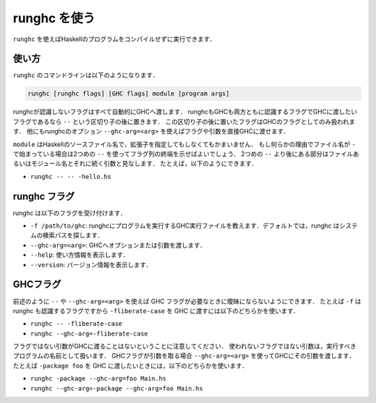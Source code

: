 ..
   .. _runghc:

   Using runghc
   ============

   .. index::
      single: runghc

   ``runghc`` allows you to run Haskell programs without first having to
   compile them.

   .. _runghc-introduction:

.. _runghc:

runghc を使う
=============

.. index::
   single: runghc

``runghc`` を使えばHaskellのプログラムをコンパイルせずに実行できます．

..
   .. _runghc-introduction:

   Usage
   -----

.. _runghc-introduction:

使い方
------

..
   The ``runghc`` command-line looks like:

   .. code-block:: none

       runghc [runghc flags] [GHC flags] module [program args]

   Any flags not recognized by runghc are automatically passed to GHC.
   If a flag is recognized by both runghc and GHC but you want to
   pass it to GHC then you can place it after a ``--`` separator. Flags after the
   separator are treated as GHC only flags. Alternatively you can use the runghc
   option ``--ghc-arg=<arg>`` to pass any flag or argument directly to GHC.

``runghc`` のコマンドラインは以下のようになります．

.. code-block:: none

    runghc [runghc flags] [GHC flags] module [program args]

runghcが認識しないフラグはすべて自動的にGHCへ渡します．
runghcもGHCも両方ともに認識するフラグでGHCに渡したいフラグであるなら ``--`` という区切り子の後に置きます．
この区切り子の後に置いたフラグはGHCのフラグとしてのみ扱われます．
他にもrunghcのオプション ``--ghc-arg=<arg>`` を使えばフラグや引数を直接GHCに渡せます．

..
   ``module`` could be a Haskell source filename with or without the extension.
   If for some reason the filename starts with a ``-`` you can use a second
   ``--`` to indicate the end of flags. Anything following a second
   ``--`` will be considered a program file or module name followed by its
   arguments. For example:

   - ``runghc -- -- -hello.hs``

``module`` はHaskellのソースファイル名で，拡張子を指定してもしなくてもかまいません．
もし何らかの理由でファイル名が ``-`` で始まっている場合は2つめの ``--`` を使ってフラグ列の終端を示せばよいでしょう．
2つめの ``--`` より後にある部分はファイルあるいはモジュール名とそれに続く引数と見なします．
たとえば，以下のようにできます．

- ``runghc -- -- -hello.hs``

..
   runghc flags
   ------------

   runghc accepts the following flags:

   - ``-f /path/to/ghc``: tell runghc the path of GHC executable to use to run the program. By default runghc will search for GHC in the directories in the system search path.
   - ``--ghc-arg=<arg>``: Pass an option or argument to GHC
   - ``--help``: print usage information.
   - ``--version``: print version information.

runghc フラグ
-------------

runghc は以下のフラグを受け付けます．

- ``-f /path/to/ghc``: runghcにプログラムを実行するGHC実行ファイルを教えます．デフォルトでは，runghc はシステムの検索パスを探します．
- ``--ghc-arg=<arg>``: GHCへオプションまたは引数を渡します．
- ``--help``: 使い方情報を表示します．
- ``--version``: バージョン情報を表示します．

..
   GHC Flags
   ---------

   As discussed earlier, use ``--`` or ``--ghc-arg=<arg>`` to disambiguate GHC
   flags when needed. For example, ``-f`` is recognized by runghc, therefore to
   pass ``-fliberate-case`` to GHC use any of the following:

   - ``runghc -- -fliberate-case``
   - ``runghc --ghc-arg=-fliberate-case``

   Note that any non-flag arguments are never passed to GHC. An unused non-flag
   argument will be considered as the name of the program to run. If a GHC flag
   takes an argument use ``--ghc-arg=<arg>`` to pass the argument to GHC.
   For example, if you want to pass ``-package foo`` to GHC use any of the
   following:

   - ``runghc -package --ghc-arg=foo Main.hs``
   - ``runghc --ghc-arg=-package --ghc-arg=foo Main.hs``

GHCフラグ
---------

前述のように ``--`` や ``--ghc-arg=<arg>`` を使えば GHC フラグが必要なときに曖昧にならないようにできます．
たとえば ``-f`` は runghc も認識するフラグですから ``-fliberate-case`` を GHC に渡すには以下のどちらかを使います．

- ``runghc -- -fliberate-case``
- ``runghc --ghc-arg=-fliberate-case``

フラグではない引数がGHCに渡ることはないということに注意してください．
使われないフラグではない引数は，実行すべきプログラムの名前として扱います．
GHCフラグが引数を取る場合 ``--ghc-arg=<arg>`` を使ってGHCにその引数を渡します．
たとえば ``-package foo`` を GHC に渡したいときには，以下のどちらかを使います．

- ``runghc -package --ghc-arg=foo Main.hs``
- ``runghc --ghc-arg=-package --ghc-arg=foo Main.hs``

